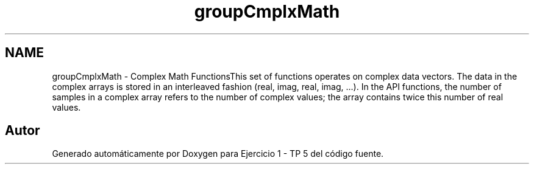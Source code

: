 .TH "groupCmplxMath" 3 "Viernes, 14 de Septiembre de 2018" "Ejercicio 1 - TP 5" \" -*- nroff -*-
.ad l
.nh
.SH NAME
groupCmplxMath \- Complex Math FunctionsThis set of functions operates on complex data vectors\&. The data in the complex arrays is stored in an interleaved fashion (real, imag, real, imag, \&.\&.\&.)\&. In the API functions, the number of samples in a complex array refers to the number of complex values; the array contains twice this number of real values\&. 
.SH "Autor"
.PP 
Generado automáticamente por Doxygen para Ejercicio 1 - TP 5 del código fuente\&.
